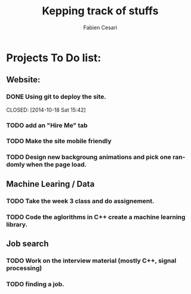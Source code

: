 #+OPTIONS:    H:3 num:nil toc:nil \n:nil ::t |:t ^:{} -:t f:t *:t tex:t d:(HIDE) tags:not-in-toc
#+STARTUP:    align fold nodlcheck hidestars oddeven lognotestate hideblocks
#+TAGS:       Write(w) Update(u) Fix(f) Check(c) noexport(n)
#+TITLE:      Kepping track of stuffs
#+AUTHOR:     Fabien Cesari
#+EMAIL:      fabien.cesari[at]gmail[dot]com
#+LANGUAGE:   en

* Projects To Do list: 
** Website: 
*** DONE Using git to deploy the site. 
    CLOSED: [2014-10-18 Sat 15:42]        
*** TODO add an "Hire Me" tab
    :PROPERTIES:
    :ID:       1C304D37-50C2-4CF6-8A2F-44C633ECCF0B
    :END: 
*** TODO Make the site mobile friendly
    :PROPERTIES:
    :ID:       267A6031-0AB4-447D-86F4-E2F0AFFB4157
    :END: 
*** TODO Design new backgroung animations and pick one randomly when the page load.
    :PROPERTIES:
    :ID:       DA53FD5B-5FAC-4BE0-8178-7CEBE62C3EA4
    :END:

** Machine Learing  / Data
*** TODO Take the week 3 class and do assignement.
    :PROPERTIES:
    :ID:       B0CA8E6B-4B8A-48C1-A9A4-4083E7067E42
    :END: 
*** TODO Code the aglorithms in C++ create a machine learning library.
    :PROPERTIES:
    :ID:       E1E55D8B-8742-4D8F-9E59-856B732E384B
    :END:

** Job search
*** TODO Work on the interview material (mostly C++, signal processing)
    :PROPERTIES:
    :ID:       6D4A4AF8-68BA-4429-87A4-0D31E578CE61
    :END:
*** TODO finding a job.
    :PROPERTIES:
    :ID:       9BD14B55-C845-4EF2-A27D-C68D5F14E033
    :END: 

